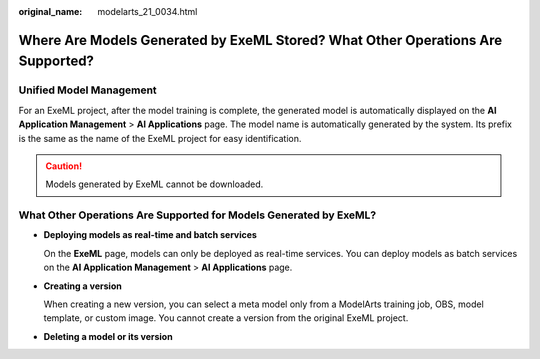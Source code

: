 :original_name: modelarts_21_0034.html

.. _modelarts_21_0034:

Where Are Models Generated by ExeML Stored? What Other Operations Are Supported?
================================================================================

Unified Model Management
------------------------

For an ExeML project, after the model training is complete, the generated model is automatically displayed on the **AI Application Management** > **AI Applications** page. The model name is automatically generated by the system. Its prefix is the same as the name of the ExeML project for easy identification.

.. caution::

   Models generated by ExeML cannot be downloaded.

What Other Operations Are Supported for Models Generated by ExeML?
------------------------------------------------------------------

-  **Deploying models as real-time and batch services**

   On the **ExeML** page, models can only be deployed as real-time services. You can deploy models as batch services on the **AI Application Management** > **AI Applications** page.

-  **Creating a version**

   When creating a new version, you can select a meta model only from a ModelArts training job, OBS, model template, or custom image. You cannot create a version from the original ExeML project.

-  **Deleting a model or its version**
